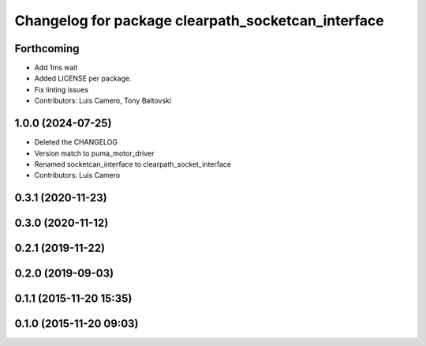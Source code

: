 ^^^^^^^^^^^^^^^^^^^^^^^^^^^^^^^^^^^^^^^^^^^^^^^^^^^
Changelog for package clearpath_socketcan_interface
^^^^^^^^^^^^^^^^^^^^^^^^^^^^^^^^^^^^^^^^^^^^^^^^^^^

Forthcoming
-----------
* Add 1ms wait
* Added LICENSE per package.
* Fix linting issues
* Contributors: Luis Camero, Tony Baltovski

1.0.0 (2024-07-25)
------------------
* Deleted the CHANGELOG
* Version match to puma_motor_driver
* Renamed socketcan_interface to clearpath_socket_interface
* Contributors: Luis Camero

0.3.1 (2020-11-23)
------------------

0.3.0 (2020-11-12)
------------------

0.2.1 (2019-11-22)
------------------

0.2.0 (2019-09-03)
------------------

0.1.1 (2015-11-20 15:35)
------------------------

0.1.0 (2015-11-20 09:03)
------------------------
